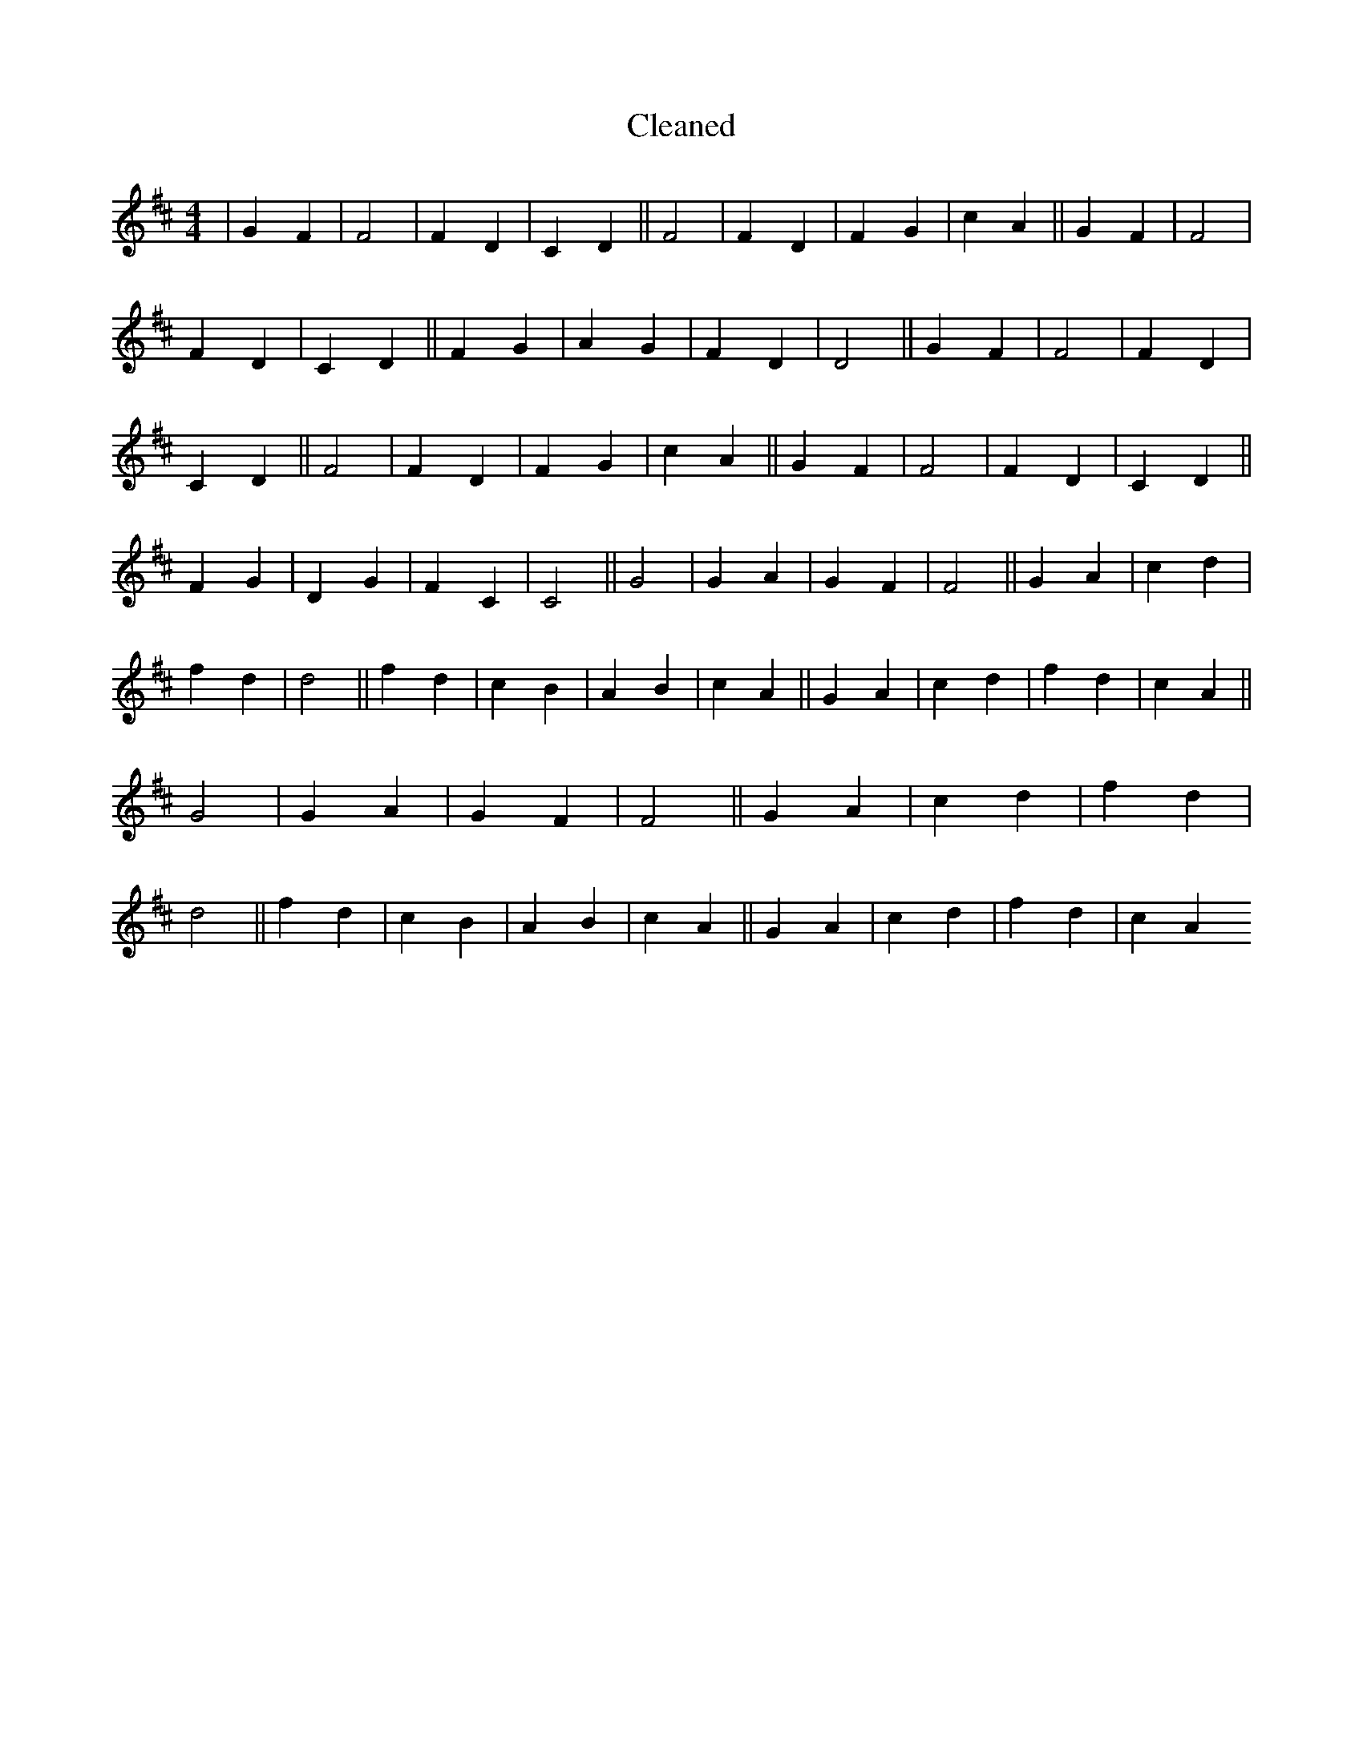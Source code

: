 X:816
T: Cleaned
M:4/4
K: DMaj
|G2F2|F4|F2D2|C2D2||F4|F2D2|F2G2|c2A2||G2F2|F4|F2D2|C2D2||F2G2|A2G2|F2D2|D4||G2F2|F4|F2D2|C2D2||F4|F2D2|F2G2|c2A2||G2F2|F4|F2D2|C2D2||F2G2|D2G2|F2C2|C4||G4|G2A2|G2F2|F4||G2A2|c2d2|f2d2|d4||f2d2|c2B2|A2B2|c2A2||G2A2|c2d2|f2d2|c2A2||G4|G2A2|G2F2|F4||G2A2|c2d2|f2d2|d4||f2d2|c2B2|A2B2|c2A2||G2A2|c2d2|f2d2|c2A2